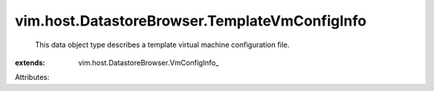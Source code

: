
vim.host.DatastoreBrowser.TemplateVmConfigInfo
==============================================
  This data object type describes a template virtual machine configuration file.
:extends: vim.host.DatastoreBrowser.VmConfigInfo_

Attributes:
